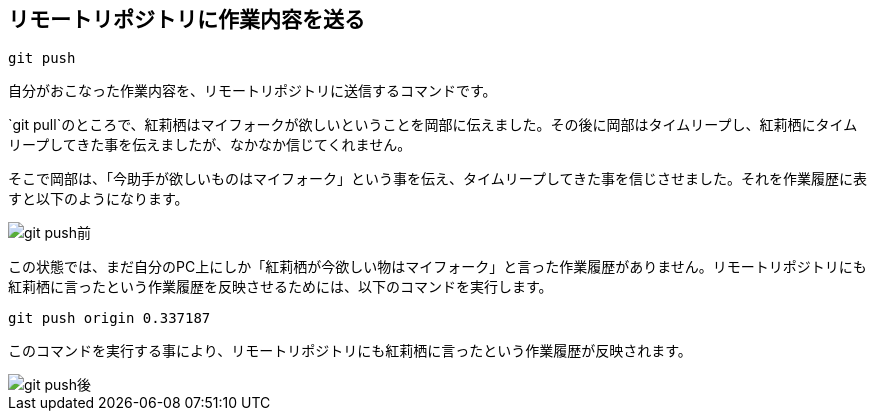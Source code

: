 [[git-push]]

## リモートリポジトリに作業内容を送る

```
git push
```

自分がおこなった作業内容を、リモートリポジトリに送信するコマンドです。

`git pull`のところで、紅莉栖はマイフォークが欲しいということを岡部に伝えました。その後に岡部はタイムリープし、紅莉栖にタイムリープしてきた事を伝えましたが、なかなか信じてくれません。

そこで岡部は、「今助手が欲しいものはマイフォーク」という事を伝え、タイムリープしてきた事を信じさせました。それを作業履歴に表すと以下のようになります。

image::img/git-push-before.png[git push前]

この状態では、まだ自分のPC上にしか「紅莉栖が今欲しい物はマイフォーク」と言った作業履歴がありません。リモートリポジトリにも紅莉栖に言ったという作業履歴を反映させるためには、以下のコマンドを実行します。

```
git push origin 0.337187
```

このコマンドを実行する事により、リモートリポジトリにも紅莉栖に言ったという作業履歴が反映されます。

image::img/git-push-after.png[git push後]
